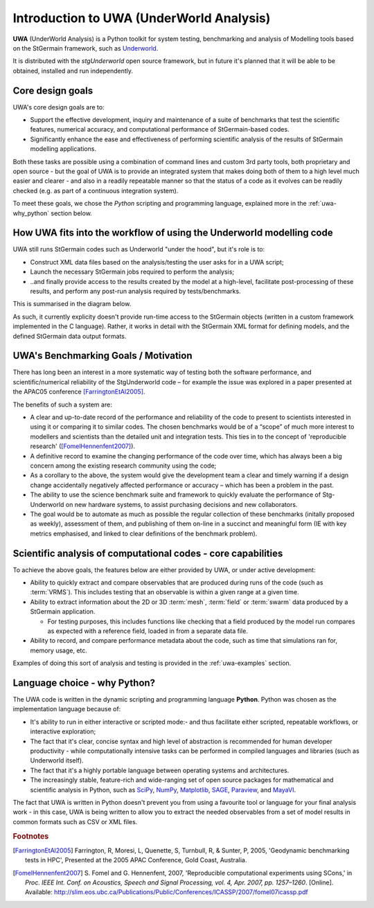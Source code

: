 .. _uwa-intro:

*****************************************
Introduction to UWA (UnderWorld Analysis)
*****************************************

.. An introductory document about UWA.

**UWA** (UnderWorld Analysis) is a Python toolkit for system testing,
benchmarking and analysis of Modelling tools based on the StGermain
framework, such as `Underworld <http://www.underworldproject.org>`_.

It is distributed with the *stgUnderworld* open source framework, but in future
it's planned that it will be able to be obtained, installed and run
independently.

Core design goals
=================

UWA's core design goals are to:

* Support the effective development, inquiry and maintenance of a suite
  of benchmarks that test the scientific features, numerical accuracy, and
  computational performance of StGermain-based codes.
* Significantly enhance the ease and effectiveness of performing scientific
  analysis of the results of StGermain modelling applications.

Both these tasks are possible using a combination of command lines and custom
3rd party tools, both proprietary and open source - but the goal of UWA is to
provide an integrated system that makes doing both of them to a high level
much easier and clearer - and also in a readily repeatable manner so that
the status of a code as it evolves can be readily checked (e.g. as part of
a continuous integration system).

To meet these goals, we chose the *Python* scripting and programming language,
explained more in the :ref:`uwa-why_python` section below.

.. _uwa-intro-workflow:

How UWA fits into the workflow of using the Underworld modelling code
=====================================================================

UWA still runs StGermain codes such as Underworld "under the hood", but it's
role is to:

* Construct XML data files based on the analysis/testing the user asks for in a
  UWA script;
* Launch the necessary StGermain jobs required to perform the analysis;
* ..and finally provide access to the results created by the model at a
  high-level, facilitate post-processing of these results, and perform any
  post-run analysis required by tests/benchmarks.

This is summarised in the diagram below.

.. image:: _static/UWAnalysis-detail.*
   :scale: 70 %

As such, it currently explicity doesn't provide run-time access to the
StGermain objects (written in a custom framework implemented in the C language).
Rather, it works in detail with the StGermain XML format for defining models,
and the defined StGermain data output formats.

UWA's Benchmarking Goals / Motivation
=====================================

There has long been an interest in a more systematic way of testing both
the software performance, and scientific/numerical reliability of the
StgUnderworld code – for example the issue was explored in a
paper presented at the APAC05 conference [FarringtonEtAl2005]_. 

The benefits of such a system are:

* A clear and up-to-date record of the performance and reliability of the
  code to present to scientists interested in using it or comparing it
  to similar codes. The chosen benchmarks would be of a “scope” of much
  more interest to modellers and scientists than the detailed unit
  and integration tests. This ties in to the concept of 'reproducible research'
  ([FomelHennenfent2007]_).
* A definitive record to examine the changing performance of the code over
  time, which has always been a big concern among the existing research
  community using the code;
* As a corollary to the above, the system would give the development
  team a clear and timely warning if a design change accidentally
  negatively affected performance or accuracy – which has been a
  problem in the past.
* The ability to use the science benchmark suite and framework
  to quickly evaluate the performance of Stg-Underworld on new
  hardware systems, to assist purchasing decisions and new collaborators.
* The goal would be to automate as much as possible the regular
  collection of these benchmarks (initally proposed as weekly),
  assessment of them, and publishing of them on-line in a succinct
  and meaningful form (IE with key metrics emphasised, and linked
  to clear definitions of the benchmark problem).

Scientific analysis of computational codes - core capabilities
==============================================================

To achieve the above goals, the features below are either provided by UWA, or
under active development:

* Ability to quickly extract and compare observables that are produced during
  runs of the code (such as :term:`VRMS`). This includes testing that an
  observable is within a given range at a given time.
* Ability to extract information about the 2D or 3D :term:`mesh`, :term:`field`
  or :term:`swarm` data produced by a StGermain application.

  * For testing purposes, this includes functions like checking that a field
    produced by the model run compares as expected with a reference field,
    loaded in from a separate data file.

* Ability to record, and compare performance metadata about the code, such as
  time that simulations ran for, memory usage, etc.

Examples of doing this sort of analysis and testing is provided in the 
:ref:`uwa-examples` section.

.. _uwa-why_python:

Language choice - why Python?
=============================

The UWA code is written in the dynamic scripting and programming language
**Python**. Python was chosen as the implementation language because of:

* It's ability to run in either interactive or scripted mode:- and thus
  facilitate either scripted, repeatable workflows, or interactive exploration;
* The fact that it's clear, concise syntax and high level of abstraction is
  recommended for human developer productivity - while computationally
  intensive tasks can be performed in compiled languages and libraries (such as
  Underworld itself).
* The fact that it's a highly portable language between operating systems and
  architectures.
* The increasingly stable, feature-rich and wide-ranging set of open source
  packages for mathematical and scientific analysis in Python, such as 
  `SciPy <http://www.scipy.org/>`_,
  `NumPy <http://numpy.scipy.org/>`_, 
  `Matplotlib <http://matplotlib.sourceforge.net/>`_, 
  `SAGE <http://www.sagemath.org/>`_, 
  `Paraview <http://www.paraview.org/>`_,
  and `MayaVI <http://mayavi.sourceforge.net/>`_. 
  
.. seealso:: :ref:`uwa-pythonlinks`

The fact that UWA is written in Python doesn't prevent you from using a
favourite tool or language for your final analysis work - in this case, UWA is
being written to allow you to extract the needed observables from a set of model
results in common formats such as CSV or XML files.

.. rubric:: Footnotes

.. [FarringtonEtAl2005] Farrington, R, Moresi, L, Quenette, S, Turnbull, R, &
   Sunter, P, 2005, 'Geodynamic benchmarking tests in HPC', Presented at the
   2005 APAC Conference, Gold Coast, Australia.

.. [FomelHennenfent2007] S. Fomel and G. Hennenfent, 2007,
   'Reproducible computational experiments using SCons,' in
   *Proc. IEEE Int. Conf. on Acoustics, Speech and Signal Processing,
   vol. 4, Apr. 2007, pp. 1257–1260*. [Online].
   Available: http://slim.eos.ubc.ca/Publications/Public/Conferences/ICASSP/2007/fomel07icassp.pdf

